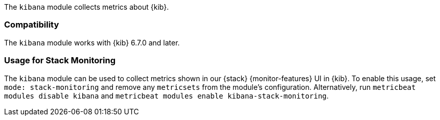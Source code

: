 The `kibana` module collects metrics about {kib}.

[float]
=== Compatibility

The `kibana` module works with {kib} 6.7.0 and later.

[float]
=== Usage for Stack Monitoring

The `kibana` module can be used to collect metrics shown in our {stack} {monitor-features}
UI in {kib}. To enable this usage, set `mode: stack-monitoring` and remove any `metricsets`
from the module's configuration. Alternatively, run `metricbeat modules disable kibana` and
`metricbeat modules enable kibana-stack-monitoring`.
